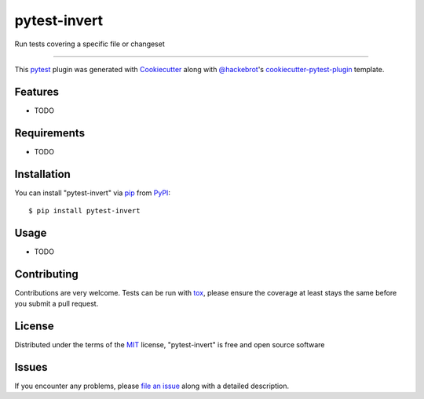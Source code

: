 =============
pytest-invert
=============

.. image:: https://img.shields.io/pypi/v/pytest-invert.svg
    :target: https://pypi.org/project/pytest-invert
    :alt: PyPI version

.. image:: https://img.shields.io/pypi/pyversions/pytest-invert.svg
    :target: https://pypi.org/project/pytest-invert
    :alt: Python versions

.. image:: https://travis-ci.org/MisterKeefe/pytest-invert.svg?branch=master
    :target: https://travis-ci.org/MisterKeefe/pytest-invert
    :alt: See Build Status on Travis CI

.. image:: https://ci.appveyor.com/api/projects/status/github/MisterKeefe/pytest-invert?branch=master
    :target: https://ci.appveyor.com/project/MisterKeefe/pytest-invert/branch/master
    :alt: See Build Status on AppVeyor

Run tests covering a specific file or changeset

----

This `pytest`_ plugin was generated with `Cookiecutter`_ along with `@hackebrot`_'s `cookiecutter-pytest-plugin`_ template.


Features
--------

* TODO


Requirements
------------

* TODO


Installation
------------

You can install "pytest-invert" via `pip`_ from `PyPI`_::

    $ pip install pytest-invert


Usage
-----

* TODO

Contributing
------------
Contributions are very welcome. Tests can be run with `tox`_, please ensure
the coverage at least stays the same before you submit a pull request.

License
-------

Distributed under the terms of the `MIT`_ license, "pytest-invert" is free and open source software


Issues
------

If you encounter any problems, please `file an issue`_ along with a detailed description.

.. _`Cookiecutter`: https://github.com/audreyr/cookiecutter
.. _`@hackebrot`: https://github.com/hackebrot
.. _`MIT`: http://opensource.org/licenses/MIT
.. _`BSD-3`: http://opensource.org/licenses/BSD-3-Clause
.. _`GNU GPL v3.0`: http://www.gnu.org/licenses/gpl-3.0.txt
.. _`Apache Software License 2.0`: http://www.apache.org/licenses/LICENSE-2.0
.. _`cookiecutter-pytest-plugin`: https://github.com/pytest-dev/cookiecutter-pytest-plugin
.. _`file an issue`: https://github.com/MisterKeefe/pytest-invert/issues
.. _`pytest`: https://github.com/pytest-dev/pytest
.. _`tox`: https://tox.readthedocs.io/en/latest/
.. _`pip`: https://pypi.org/project/pip/
.. _`PyPI`: https://pypi.org/project
